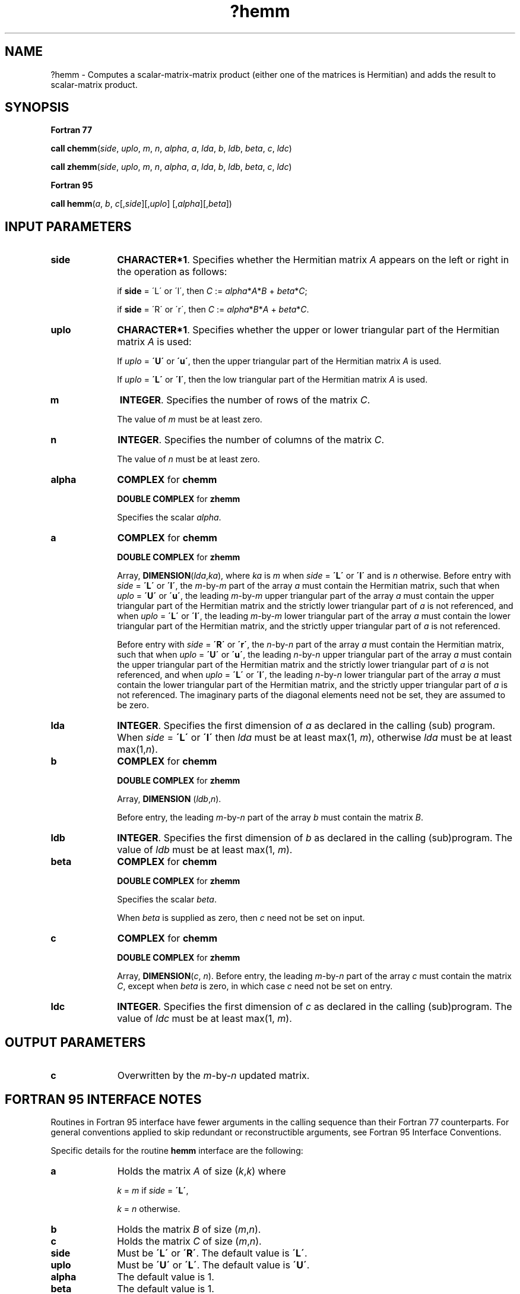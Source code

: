 .\" Copyright (c) 2002 \- 2008 Intel Corporation
.\" All rights reserved.
.\"
.TH ?hemm 3 "Intel Corporation" "Copyright(C) 2002 \- 2008" "Intel(R) Math Kernel Library"
.SH NAME
?hemm \- Computes a scalar-matrix-matrix product (either one of the matrices is Hermitian) and adds the result to scalar-matrix product.
.SH SYNOPSIS
.PP
.B Fortran 77
.PP
\fBcall chemm\fR(\fIside\fR, \fIuplo\fR, \fIm\fR, \fIn\fR, \fIalpha\fR, \fIa\fR, \fIlda\fR, \fIb\fR, \fIldb\fR, \fIbeta\fR, \fIc\fR, \fIldc\fR)
.PP
\fBcall zhemm\fR(\fIside\fR, \fIuplo\fR, \fIm\fR, \fIn\fR, \fIalpha\fR, \fIa\fR, \fIlda\fR, \fIb\fR, \fIldb\fR, \fIbeta\fR, \fIc\fR, \fIldc\fR)
.PP
.B Fortran 95
.PP
\fBcall hemm\fR(\fIa\fR, \fIb\fR, \fIc\fR[,\fIside\fR][,\fIuplo\fR] [,\fIalpha\fR][,\fIbeta\fR])
.SH INPUT PARAMETERS

.TP 10
\fBside\fR
.NL
\fBCHARACTER*1\fR. Specifies whether the Hermitian matrix \fIA\fR appears on the left or right in the operation as follows:
.IP
if \fBside\fR = \'L\' or \'l\', then \fIC\fR := \fIalpha\fR*\fIA\fR*\fIB\fR + \fIbeta\fR*\fIC\fR;
.IP
if \fBside\fR = \'R\' or \'r\', then \fIC\fR := \fIalpha\fR*\fIB\fR*\fIA\fR + \fIbeta\fR*\fIC\fR.
.TP 10
\fBuplo\fR
.NL
\fBCHARACTER*1\fR. Specifies whether the upper or lower triangular part of the Hermitian matrix \fIA\fR is used:
.IP
If \fIuplo\fR = \fB\'U\'\fR or \fB\'u\'\fR, then the upper triangular part of the Hermitian matrix \fIA\fR is used.
.IP
If \fIuplo\fR = \fB\'L\'\fR or \fB\'l\'\fR, then the low triangular part of the Hermitian matrix \fIA\fR is used.
.TP 10
\fBm\fR
.NL
\fBINTEGER\fR. Specifies the number of rows of the matrix\fI C\fR.
.IP
The value of \fIm\fR must be at least zero.
.TP 10
\fBn\fR
.NL
\fBINTEGER\fR. Specifies the number of columns of the matrix \fIC\fR.
.IP
The value of \fIn\fR must be at least zero.
.TP 10
\fBalpha\fR
.NL
\fBCOMPLEX\fR for \fBchemm\fR
.IP
\fBDOUBLE COMPLEX\fR for \fBzhemm\fR
.IP
Specifies the scalar \fIalpha\fR.
.TP 10
\fBa\fR
.NL
\fBCOMPLEX\fR for \fBchemm\fR
.IP
\fBDOUBLE COMPLEX\fR for \fBzhemm\fR
.IP
Array, \fBDIMENSION\fR(\fIlda\fR,\fIka\fR), where \fIka\fR is \fIm\fR when \fIside\fR = \fB\'L\'\fR or \fB\'l\'\fR and is \fIn\fR otherwise. Before entry with \fIside\fR = \fB\'L\'\fR or \fB\'l\'\fR, the \fIm\fR-by-\fIm\fR part of the array \fIa\fR must contain the Hermitian matrix, such that when \fIuplo\fR = \fB\'U\'\fR or \fB\'u\'\fR, the leading \fIm\fR-by-\fIm\fR upper triangular part of the array \fIa\fR must contain the upper triangular part of the Hermitian matrix and the strictly lower triangular part of \fIa\fR is not referenced, and when \fIuplo\fR = \fB\'L\'\fR or \fB\'l\'\fR, the leading \fIm\fR-by-\fIm\fR lower triangular part of the array \fIa\fR must contain the lower triangular part of the Hermitian matrix, and the strictly upper triangular part of \fIa\fR is not referenced.
.IP
Before entry with \fIside\fR = \fB\'R\'\fR or \fB\'r\'\fR, the \fIn\fR-by-\fIn\fR part of the array \fIa\fR must contain the Hermitian matrix, such that when \fIuplo\fR = \fB\'U\'\fR or \fB\'u\'\fR, the leading \fIn\fR-by-\fIn\fR upper triangular part of the array \fIa\fR must contain the upper triangular part of the Hermitian matrix and the strictly lower triangular part of \fIa\fR is not referenced, and when \fIuplo\fR = \fB\'L\'\fR or \fB\'l\'\fR, the leading \fIn\fR-by-\fIn\fR lower triangular part of the array \fIa\fR must contain the lower triangular part of the Hermitian matrix, and the strictly upper triangular part of \fIa\fR is not referenced. The imaginary parts of the diagonal elements need not be set, they are assumed to be zero.
.TP 10
\fBlda\fR
.NL
\fBINTEGER\fR. Specifies the first dimension of \fIa\fR as declared in the calling (sub) program. When \fIside\fR = \fB\'L\'\fR or \fB\'l\'\fR then \fIlda\fR must be at least max(1, \fIm\fR), otherwise \fIlda\fR must be at least max(1,\fIn\fR).
.TP 10
\fBb\fR
.NL
\fBCOMPLEX\fR for \fBchemm\fR
.IP
\fBDOUBLE COMPLEX\fR for \fBzhemm\fR
.IP
Array, \fBDIMENSION\fR (\fIldb\fR,\fIn\fR).
.IP
Before entry, the leading \fIm\fR-by-\fIn\fR part of the array \fIb\fR must contain the matrix \fIB\fR.
.TP 10
\fBldb\fR
.NL
\fBINTEGER\fR. Specifies the first dimension of \fIb\fR as declared in the calling (sub)program. The value of \fIldb\fR must be at least max(1, \fIm\fR).
.TP 10
\fBbeta\fR
.NL
\fBCOMPLEX\fR for \fBchemm\fR
.IP
\fBDOUBLE COMPLEX\fR for \fBzhemm\fR
.IP
Specifies the scalar \fIbeta\fR.
.IP
When \fIbeta\fR is supplied as zero, then \fIc\fR  need not be set on input.
.TP 10
\fBc\fR
.NL
\fBCOMPLEX\fR for \fBchemm\fR
.IP
\fBDOUBLE COMPLEX\fR for \fBzhemm\fR
.IP
Array, \fBDIMENSION\fR(\fIc\fR, \fIn\fR). Before entry, the leading \fIm\fR-by-\fIn\fR part of the array \fIc\fR must contain the matrix \fIC\fR, except when \fIbeta\fR is zero, in which case \fIc\fR need not be set on entry.
.TP 10
\fBldc\fR
.NL
\fBINTEGER\fR. Specifies the first dimension of \fIc\fR as declared in the calling (sub)program. The value of \fIldc\fR must be at least max(1, \fIm\fR).
.SH OUTPUT PARAMETERS

.TP 10
\fBc\fR
.NL
Overwritten by the \fIm\fR-by-\fIn\fR updated matrix.
.SH FORTRAN 95 INTERFACE NOTES
.PP
.PP
Routines in Fortran 95 interface have fewer arguments in the calling sequence than their Fortran 77   counterparts. For general conventions applied to skip redundant or reconstructible arguments, see Fortran 95 Interface Conventions.
.PP
Specific details for the routine \fBhemm\fR interface are the following:
.TP 10
\fBa\fR
.NL
Holds the matrix \fIA\fR of size (\fIk\fR,\fIk\fR) where 
.IP
\fIk\fR = \fIm\fR if \fIside\fR = \fB\'L\'\fR, 
.IP
\fIk\fR = \fIn\fR otherwise.
.TP 10
\fBb\fR
.NL
Holds the matrix \fIB\fR of size (\fIm\fR,\fIn\fR).
.TP 10
\fBc\fR
.NL
Holds the matrix \fIC\fR of size (\fIm\fR,\fIn\fR).
.TP 10
\fBside\fR
.NL
Must be \fB\'L\'\fR or \fB\'R\'\fR. The default value is \fB\'L\'\fR.
.TP 10
\fBuplo\fR
.NL
Must be \fB\'U\'\fR or \fB\'L\'\fR. The default value is \fB\'U\'\fR.
.TP 10
\fBalpha\fR
.NL
The default value is 1.
.TP 10
\fBbeta\fR
.NL
The default value is 1.
